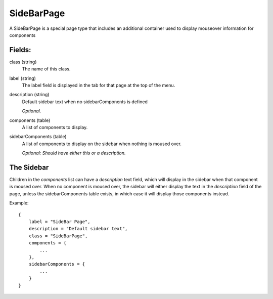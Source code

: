 SideBarPage
================

A SideBarPage is a special page type that includes an 
additional container used to display mouseover 
information for components

Fields:
-------

class (string)
    The name of this class.

label (string)
    The label field is displayed in the tab for that page at the top 
    of the menu.

description (string)
    Default sidebar text when no sidebarComponents is 
    defined

    *Optional.*

components (table)
    A list of components to display.

sidebarComponents (table)
    A list of components to display on the sidebar 
    when nothing is moused over. 

    *Optional: Should have either this or a description.* 

The Sidebar
------------

Children in the `components` list can have a `description` 
text field, which will display in the sidebar when that component 
is moused over. When no component is moused over, the sidebar will 
either display the text in the `description` field of the page, 
unless the sidebarComponents table exists, in which case it will 
display those components instead. 

Example::

    {
        label = "SideBar Page",
        description = "Default sidebar text",
        class = "SideBarPage",
        components = {
            ...
        },
        sidebarComponents = {
            ...
        }
    }

